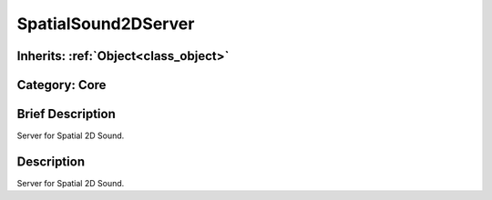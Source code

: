 .. _class_SpatialSound2DServer:

SpatialSound2DServer
====================

Inherits: :ref:`Object<class_object>`
-------------------------------------

Category: Core
--------------

Brief Description
-----------------

Server for Spatial 2D Sound.

Description
-----------

Server for Spatial 2D Sound.

